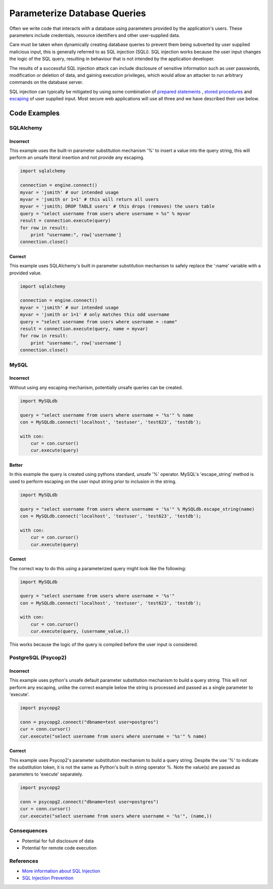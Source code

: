 .. :Copyright: 2015, OpenStack Foundation
.. :License: This work is licensed under a Creative Commons
             Attribution 3.0 Unported License.
             http://creativecommons.org/licenses/by/3.0/legalcode


Parameterize Database Queries
=============================

Often we write code that interacts with a database using parameters
provided by the application's users. These parameters include
credentials, resource identifiers and other user-supplied data.

Care must be taken when dynamically creating database queries to
prevent them being subverted by user supplied malicious input, this is
generally referred to as SQL injection (SQLi). SQL injection works because the
user input changes the logic of the SQL query, resulting in behaviour
that is not intended by the application developer.

The results of a successful SQL injection attack can include
disclosure of sensitive information such as user passwords, modification or
deletion of data, and gaining execution privileges, which would allow
an attacker to run arbitrary commands on the database server.

SQL injection can typically be mitigated by using some combination of
`prepared statements <https://www.owasp.org/index.php/SQL_Injection_Prevention_Cheat_Sheet#Defense_Option_1:_Prepared_Statements_.28Parameterized_Queries.29>`__
, `stored procedures <https://www.owasp.org/index.php/SQL_Injection_Prevention_Cheat_Sheet#Defense_Option_2:_Stored_Procedures>`__ and
`escaping <https://www.owasp.org/index.php/SQL_Injection_Prevention_Cheat_Sheet#Defense_Option_3:_Escaping_All_User_Supplied_Input>`__
of user supplied input. Most secure web applications will use all three
and we have described their use below.

Code Examples
-------------

SQLAlchemy
~~~~~~~~~~

Incorrect
^^^^^^^^^

This example uses the built-in parameter substitution mechanism '%' to
insert a value into the query string, this will perform an unsafe
literal insertion and not provide any escaping.

.. code:: python

    import sqlalchemy

    connection = engine.connect()
    myvar = 'jsmith' # our intended usage
    myvar = 'jsmith or 1=1' # this will return all users
    myvar = 'jsmith; DROP TABLE users' # this drops (removes) the users table
    query = "select username from users where username = %s" % myvar
    result = connection.execute(query)
    for row in result:
        print "username:", row['username']
    connection.close()

Correct
^^^^^^^

This example uses SQLAlchemy's built in parameter substitution
mechanism to safely replace the ':name' variable with a provided value.

.. code:: python

    import sqlalchemy

    connection = engine.connect()
    myvar = 'jsmith' # our intended usage
    myvar = 'jsmith or 1=1' # only matches this odd username
    query = "select username from users where username = :name"
    result = connection.execute(query, name = myvar)
    for row in result:
        print "username:", row['username']
    connection.close()

MySQL
~~~~~

Incorrect
^^^^^^^^^

Without using any escaping mechanism, potentially unsafe queries can
be created.

.. code:: python

    import MySQLdb

    query = "select username from users where username = '%s'" % name
    con = MySQLdb.connect('localhost', 'testuser', 'test623', 'testdb');

    with con:
        cur = con.cursor()
        cur.execute(query)

Better
^^^^^^

In this example the query is created using pythons standard, unsafe
'%' operator. MySQL's 'escape\_string' method is used to perform escaping
on the user input string prior to inclusion in the string.

.. code:: python

    import MySQLdb

    query = "select username from users where username = '%s'" % MySQLdb.escape_string(name)
    con = MySQLdb.connect('localhost', 'testuser', 'test623', 'testdb');

    with con:
        cur = con.cursor()
        cur.execute(query)

Correct
^^^^^^^

The correct way to do this using a parameterized
query might look like the following:

.. code:: python

    import MySQLdb

    query = "select username from users where username = '%s'"
    con = MySQLdb.connect('localhost', 'testuser', 'test623', 'testdb');

    with con:
        cur = con.cursor()
        cur.execute(query, (username_value,))

This works because the logic of the query is compiled before the user
input is considered.

PostgreSQL (Psycop2)
~~~~~~~~~~~~~~~~~~~~

Incorrect
^^^^^^^^^

This example uses python's unsafe default parameter substitution
mechanism to build a query string. This will not perform any escaping,
unlike the correct example below the string is processed and passed as
a single parameter to 'execute'.

.. code:: python

    import psycopg2

    conn = psycopg2.connect("dbname=test user=postgres")
    cur = conn.cursor()
    cur.execute("select username from users where username = '%s'" % name)

Correct
^^^^^^^

This example uses Psycop2's parameter substitution mechanism to build
a query string. Despite the use '%' to indicate the substitution token,
it is not the same as Python's built in string operator %. Note the
value(s) are passed as parameters to 'execute' separately.

.. code:: python

    import psycopg2

    conn = psycopg2.connect("dbname=test user=postgres")
    cur = conn.cursor()
    cur.execute("select username from users where username = '%s'", (name,))

Consequences
~~~~~~~~~~~~

-  Potential for full disclosure of data
-  Potential for remote code execution

References
~~~~~~~~~~

-  `More information about SQL
   Injection <https://www.owasp.org/index.php/SQL_Injection>`__
-  `SQL Injection
   Prevention <https://www.owasp.org/index.php/SQL_Injection_Prevention_Cheat_Sheet>`__
